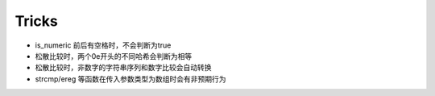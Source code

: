 Tricks
========================================
- is_numeric 前后有空格时，不会判断为true
- 松散比较时，两个0e开头的不同哈希会判断为相等
- 松散比较时，非数字的字符串序列和数字比较会自动转换
- strcmp/ereg 等函数在传入参数类型为数组时会有非预期行为
